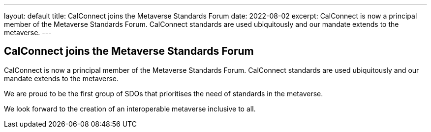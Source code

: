 ---
layout: default
title:  CalConnect joins the Metaverse Standards Forum
date:   2022-08-02
excerpt:
  CalConnect is now a principal member of the Metaverse Standards Forum. 
  CalConnect standards are used ubiquitously and our mandate extends to the metaverse.
---

== CalConnect joins the Metaverse Standards Forum

CalConnect is now a principal member of the Metaverse Standards Forum. CalConnect standards are used ubiquitously and our mandate extends to the metaverse.

We are proud to be the first group of SDOs that prioritises the need of standards in the metaverse.

We look forward to the creation of an interoperable metaverse inclusive to all.
